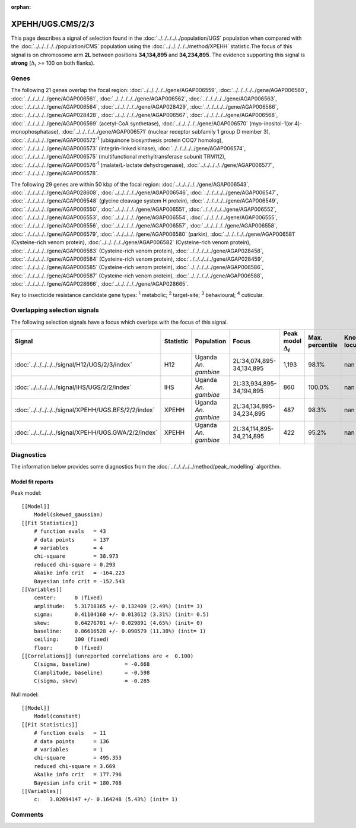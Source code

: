 :orphan:




XPEHH/UGS.CMS/2/3
=================

This page describes a signal of selection found in the
:doc:`../../../../../population/UGS` population
when compared with the :doc:`../../../../../population/CMS` population
using the :doc:`../../../../../method/XPEHH` statistic.The focus of this signal is on chromosome arm
**2L** between positions **34,134,895** and
**34,234,895**.
The evidence supporting this signal is
**strong** (:math:`\Delta_{i}` >= 100 on both flanks).





.. raw:: html
    :file: peak_location.html

.. raw:: html

    <div class='bokeh-figure figure'><p class='caption'>
    <strong>Signal location</strong>. Blue markers show the values of the selection statistic.
    The dashed black line shows the fitted peak model. The shaded red area shows the focus of the
    selection signal. The shaded blue area shows the genomic region in linkage with the
    selection event. Use the mouse wheel or the controls at the top right of the plot to zoom
    in, and hover over genes to see gene names and descriptions.
    </p></div>

Genes
-----


The following 21 genes overlap the focal region: :doc:`../../../../../gene/AGAP006559`,  :doc:`../../../../../gene/AGAP006560`,  :doc:`../../../../../gene/AGAP006561`,  :doc:`../../../../../gene/AGAP006562`,  :doc:`../../../../../gene/AGAP006563`,  :doc:`../../../../../gene/AGAP006564`,  :doc:`../../../../../gene/AGAP028429`,  :doc:`../../../../../gene/AGAP006566`,  :doc:`../../../../../gene/AGAP028428`,  :doc:`../../../../../gene/AGAP006567`,  :doc:`../../../../../gene/AGAP006568`,  :doc:`../../../../../gene/AGAP006569` (acetyl-CoA synthetase),  :doc:`../../../../../gene/AGAP006570` (myo-inositol-1(or 4)-monophosphatase),  :doc:`../../../../../gene/AGAP006571` (nuclear receptor subfamily 1 group D member 3),  :doc:`../../../../../gene/AGAP006572`:sup:`1` (ubiquinone biosynthesis protein COQ7 homolog),  :doc:`../../../../../gene/AGAP006573` (integrin-linked kinase),  :doc:`../../../../../gene/AGAP006574`,  :doc:`../../../../../gene/AGAP006575` (multifunctional methyltransferase subunit TRM112),  :doc:`../../../../../gene/AGAP006576`:sup:`1` (malate/L-lactate dehydrogenase),  :doc:`../../../../../gene/AGAP006577`,  :doc:`../../../../../gene/AGAP006578`.



The following 29 genes are within 50 kbp of the focal
region: :doc:`../../../../../gene/AGAP006543`,  :doc:`../../../../../gene/AGAP028608`,  :doc:`../../../../../gene/AGAP006546`,  :doc:`../../../../../gene/AGAP006547`,  :doc:`../../../../../gene/AGAP006548` (glycine cleavage system H protein),  :doc:`../../../../../gene/AGAP006549`,  :doc:`../../../../../gene/AGAP006550`,  :doc:`../../../../../gene/AGAP006551`,  :doc:`../../../../../gene/AGAP006552`,  :doc:`../../../../../gene/AGAP006553`,  :doc:`../../../../../gene/AGAP006554`,  :doc:`../../../../../gene/AGAP006555`,  :doc:`../../../../../gene/AGAP006556`,  :doc:`../../../../../gene/AGAP006557`,  :doc:`../../../../../gene/AGAP006558`,  :doc:`../../../../../gene/AGAP006579`,  :doc:`../../../../../gene/AGAP006580` (parkin),  :doc:`../../../../../gene/AGAP006581` (Cysteine-rich venom protein),  :doc:`../../../../../gene/AGAP006582` (Cysteine-rich venom protein),  :doc:`../../../../../gene/AGAP006583` (Cysteine-rich venom protein),  :doc:`../../../../../gene/AGAP028458`,  :doc:`../../../../../gene/AGAP006584` (Cysteine-rich venom protein),  :doc:`../../../../../gene/AGAP028459`,  :doc:`../../../../../gene/AGAP006585` (Cysteine-rich venom protein),  :doc:`../../../../../gene/AGAP006586`,  :doc:`../../../../../gene/AGAP006587` (Cysteine-rich venom protein),  :doc:`../../../../../gene/AGAP006588`,  :doc:`../../../../../gene/AGAP028666`,  :doc:`../../../../../gene/AGAP028665`.


Key to insecticide resistance candidate gene types: :sup:`1` metabolic;
:sup:`2` target-site; :sup:`3` behavioural; :sup:`4` cuticular.

Overlapping selection signals
-----------------------------

The following selection signals have a focus which overlaps with the
focus of this signal.

.. cssclass:: table-hover
.. list-table::
    :widths: auto
    :header-rows: 1

    * - Signal
      - Statistic
      - Population
      - Focus
      - Peak model :math:`\Delta_{i}`
      - Max. percentile
      - Known locus
    * - :doc:`../../../../../signal/H12/UGS/2/3/index`
      - H12
      - Uganda *An. gambiae*
      - 2L:34,074,895-34,134,895
      - 1,193
      - 98.1%
      - nan
    * - :doc:`../../../../../signal/IHS/UGS/2/2/index`
      - IHS
      - Uganda *An. gambiae*
      - 2L:33,934,895-34,194,895
      - 860
      - 100.0%
      - nan
    * - :doc:`../../../../../signal/XPEHH/UGS.BFS/2/2/index`
      - XPEHH
      - Uganda *An. gambiae*
      - 2L:34,134,895-34,234,895
      - 487
      - 98.3%
      - nan
    * - :doc:`../../../../../signal/XPEHH/UGS.GWA/2/2/index`
      - XPEHH
      - Uganda *An. gambiae*
      - 2L:34,114,895-34,214,895
      - 422
      - 95.2%
      - nan
    




Diagnostics
-----------

The information below provides some diagnostics from the
:doc:`../../../../../method/peak_modelling` algorithm.

.. raw:: html

    <div class="figure">
    <img src="../../../../../_static/data/signal/XPEHH/UGS.CMS/2/3/peak_finding.png"/>
    <p class="caption"><strong>Selection signal in context</strong>. @@TODO</p>
    </div>

.. raw:: html

    <div class="figure">
    <img src="../../../../../_static/data/signal/XPEHH/UGS.CMS/2/3/peak_targetting.png"/>
    <p class="caption"><strong>Peak targetting</strong>. @@TODO</p>
    </div>

.. raw:: html

    <div class="figure">
    <img src="../../../../../_static/data/signal/XPEHH/UGS.CMS/2/3/peak_fit.png"/>
    <p class="caption"><strong>Peak fitting diagnostics</strong>. @@TODO</p>
    </div>

Model fit reports
~~~~~~~~~~~~~~~~~

Peak model::

    [[Model]]
        Model(skewed_gaussian)
    [[Fit Statistics]]
        # function evals   = 43
        # data points      = 137
        # variables        = 4
        chi-square         = 38.973
        reduced chi-square = 0.293
        Akaike info crit   = -164.223
        Bayesian info crit = -152.543
    [[Variables]]
        center:      0 (fixed)
        amplitude:   5.31718365 +/- 0.132409 (2.49%) (init= 3)
        sigma:       0.41104168 +/- 0.013612 (3.31%) (init= 0.5)
        skew:        0.64276701 +/- 0.029891 (4.65%) (init= 0)
        baseline:    0.86616528 +/- 0.098579 (11.38%) (init= 1)
        ceiling:     100 (fixed)
        floor:       0 (fixed)
    [[Correlations]] (unreported correlations are <  0.100)
        C(sigma, baseline)           = -0.668 
        C(amplitude, baseline)       = -0.598 
        C(sigma, skew)               = -0.285 


Null model::

    [[Model]]
        Model(constant)
    [[Fit Statistics]]
        # function evals   = 11
        # data points      = 136
        # variables        = 1
        chi-square         = 495.353
        reduced chi-square = 3.669
        Akaike info crit   = 177.796
        Bayesian info crit = 180.708
    [[Variables]]
        c:   3.02694147 +/- 0.164248 (5.43%) (init= 1)



Comments
--------


.. raw:: html

    <div id="disqus_thread"></div>
    <script>
    
    (function() { // DON'T EDIT BELOW THIS LINE
    var d = document, s = d.createElement('script');
    s.src = 'https://agam-selection-atlas.disqus.com/embed.js';
    s.setAttribute('data-timestamp', +new Date());
    (d.head || d.body).appendChild(s);
    })();
    </script>
    <noscript>Please enable JavaScript to view the <a href="https://disqus.com/?ref_noscript">comments.</a></noscript>


